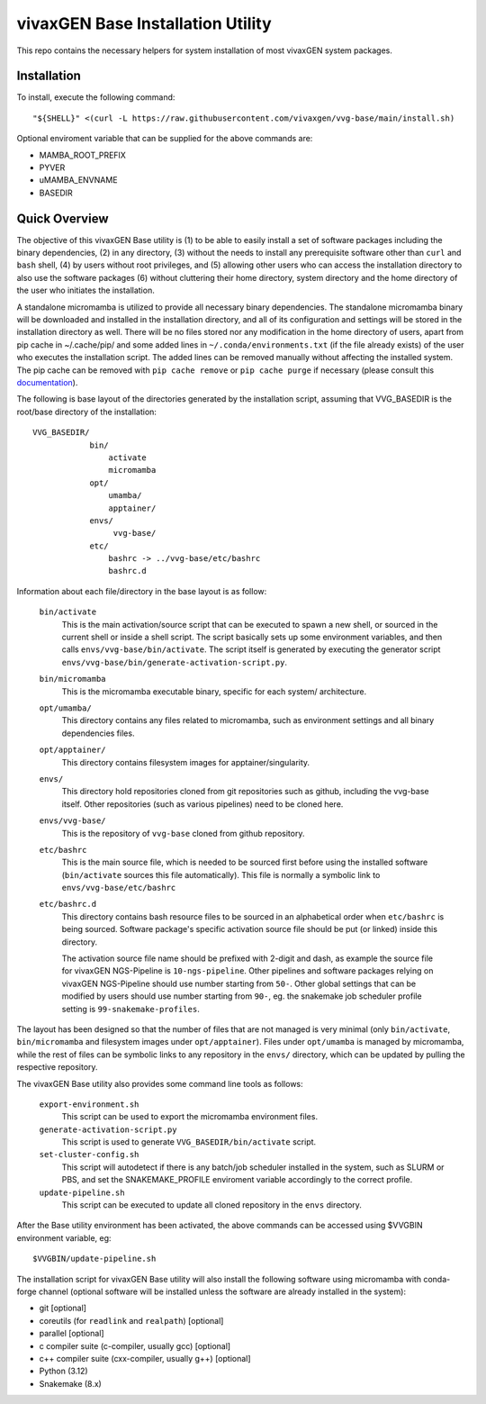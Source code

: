vivaxGEN Base Installation Utility
==================================

This repo contains the necessary helpers for system installation of most
vivaxGEN system packages.


Installation
------------

To install, execute the following command::

    "${SHELL}" <(curl -L https://raw.githubusercontent.com/vivaxgen/vvg-base/main/install.sh)

Optional enviroment variable that can be supplied for the above commands are:

- MAMBA_ROOT_PREFIX

- PYVER

- uMAMBA_ENVNAME

- BASEDIR


Quick Overview
--------------

The objective of this vivaxGEN Base utility is (1) to be able to easily install
a set of software packages including the binary dependencies, (2) in any
directory, (3) without the needs to install any prerequisite software other
than ``curl`` and ``bash`` shell, (4) by users without root privileges, and
(5) allowing other users who can access the installation directory to also use
the software packages (6) without cluttering their home directory, system
directory and the home directory of the user who initiates the installation.

A standalone micromamba is utilized to provide all necessary binary
dependencies.
The standalone micromamba binary will be downloaded and installed in the
installation directory, and all of its configuration and settings will be
stored in the installation directory as well.
There will be no files stored nor any modification in the home directory of
users, apart from pip cache in ~/.cache/pip/ and some added lines in
``~/.conda/environments.txt`` (if the file already exists) of the user who
executes the installation script.
The added lines can be removed manually without affecting the installed system.
The pip cache can be removed with ``pip cache remove`` or ``pip cache purge``
if necessary (please consult this
`documentation <https://pip.pypa.io/en/stable/cli/pip_cache/>`_).

The following is base layout of the directories generated by the installation
script, assuming that VVG_BASEDIR is the root/base directory of the
installation::

    VVG_BASEDIR/
                bin/
                    activate
                    micromamba
                opt/
                    umamba/
                    apptainer/
                envs/
                     vvg-base/
                etc/
                    bashrc -> ../vvg-base/etc/bashrc
                    bashrc.d

Information about each file/directory in the base layout is as follow:

    ``bin/activate``
        This is the main activation/source script that can be executed
        to spawn a new shell, or sourced in the current shell or inside a shell
        script.
        The script basically sets up some environment variables, and then calls
        ``envs/vvg-base/bin/activate``.
        The script itself is generated by executing the generator script
        ``envs/vvg-base/bin/generate-activation-script.py``.

    ``bin/micromamba``
        This is the micromamba executable binary, specific for each system/
        architecture.

    ``opt/umamba/``
        This directory contains any files related to micromamba, such as
        environment settings and all binary dependencies files.

    ``opt/apptainer/``
        This directory contains filesystem images for apptainer/singularity.

    ``envs/``
        This directory hold repositories cloned from git repositories such as
        github, including the vvg-base itself.
        Other repositories (such as various pipelines) need to be cloned here.

    ``envs/vvg-base/``
        This is the repository of ``vvg-base`` cloned from github repository.

    ``etc/bashrc``
        This is the main source file, which is needed to be sourced first
        before using the installed software (``bin/activate`` sources this file
        automatically).
        This file is normally a symbolic link to ``envs/vvg-base/etc/bashrc``

    ``etc/bashrc.d``
        This directory contains bash resource files to be sourced in an
        alphabetical order when ``etc/bashrc`` is being sourced.
        Software package's specific activation source file should be put (or
        linked) inside this directory.

        The activation source file name should be prefixed with 2-digit and
        dash, as example the source file for vivaxGEN NGS-Pipeline is
        ``10-ngs-pipeline``.
        Other pipelines and software packages relying on vivaxGEN NGS-Pipeline
        should use number starting from ``50-``.
        Other global settings that can be modified by users should use number
        starting from ``90-``, eg. the snakemake job scheduler profile setting
        is ``99-snakemake-profiles``.

The layout has been designed so that the number of files that are not managed
is very minimal (only ``bin/activate``, ``bin/micromamba`` and
filesystem images under ``opt/apptainer``).
Files under ``opt/umamba`` is managed by micromamba, while the rest of files
can be symbolic links to any repository in the ``envs/`` directory, which can
be updated by pulling the respective repository.

The vivaxGEN Base utility also provides some command line tools as follows:

    ``export-environment.sh``
        This script can be used to export the micromamba environment files.

    ``generate-activation-script.py``
        This script is used to generate ``VVG_BASEDIR/bin/activate`` script.

    ``set-cluster-config.sh``
        This script will autodetect if there is any batch/job scheduler
        installed in the system, such as SLURM or PBS, and set the
        SNAKEMAKE_PROFILE enviroment variable accordingly to the correct
        profile.

    ``update-pipeline.sh``
        This script can be executed to update all cloned repository in the
        ``envs`` directory.

After the Base utility environment has been activated, the above commands can
be accessed using $VVGBIN environment variable, eg::

    $VVGBIN/update-pipeline.sh

The installation script for vivaxGEN Base utility will also install the
following software using micromamba with conda-forge channel (optional software
will be installed unless the software are already installed in the system):

- git [optional]
- coreutils (for ``readlink`` and ``realpath``) [optional]
- parallel [optional]
- c compiler suite (c-compiler, usually gcc) [optional]
- c++ compiler suite (cxx-compiler, usually g++) [optional]
- Python (3.12)
- Snakemake (8.x)

